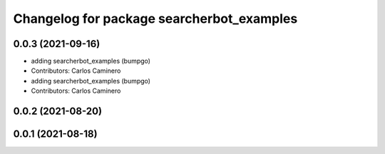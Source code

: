 ^^^^^^^^^^^^^^^^^^^^^^^^^^^^^^^^^^^^^^^^^^
Changelog for package searcherbot_examples
^^^^^^^^^^^^^^^^^^^^^^^^^^^^^^^^^^^^^^^^^^

0.0.3 (2021-09-16)
------------------
* adding searcherbot_examples (bumpgo)
* Contributors: Carlos Caminero

* adding searcherbot_examples (bumpgo)
* Contributors: Carlos Caminero

0.0.2 (2021-08-20)
------------------

0.0.1 (2021-08-18)
------------------
